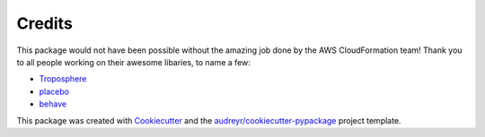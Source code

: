 ﻿.. highlight:: shell

============
Credits
============


This package would not have been possible without the amazing job done by the AWS CloudFormation team!
Thank you to all people working on their awesome libaries, to name a few:

* Troposphere_
* placebo_
* behave_

This package was created with Cookiecutter_ and the `audreyr/cookiecutter-pypackage`_ project template.

.. _Cookiecutter: https://github.com/audreyr/cookiecutter
.. _`audreyr/cookiecutter-pypackage`: https://github.com/audreyr/cookiecutter-pypackage
.. _Troposphere: https://github.com/cloudtools/troposphere
.. _placebo: https://pypi.org/project/placebo/
.. _behave: https://pypi.org/project/behave/
